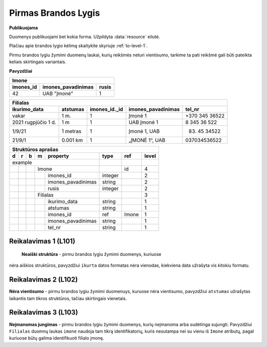 .. default-role:: literal
.. _level1:

Pirmas Brandos Lygis
====================

**Publikuojama**

Duomenys publikuojami bet kokia forma. Užpildyta :data:`resource`
eilutė.

Plačiau apie brandos lygio kėlimą skaitykite skyriuje :ref:`to-level-1`.

Pirmu brandos lygiu žymimi duomenų laukai, kurių reikšmės neturi
vientisumo, tarkime ta pati reikšmė gali būti pateikta keliais
skirtingais variantais.

**Pavyzdžiai**

========== =================== ======
Imone                                
-------------------------------------
imones_id  imones_pavadinimas  rusis 
========== =================== ======
42         UAB "Įmonė"         1     
========== =================== ======

==================== ========= ============== =================== ===============
Filialas                                                                         
---------------------------------------------------------------------------------
ikurimo_data         atstumas  imones_id._id  imones_pavadinimas  tel_nr         
==================== ========= ============== =================== ===============
vakar                1 m.      1              Įmonė 1             +370 345 36522 
2021 rugpjūčio 1 d.  1 m       1              UAB Įmonė 1         8 345 36 522   
1/9/21               1 metras  1              Įmonė 1, UAB        (83) 45 34522  
21/9/1               0.001 km  1              „ĮMONĖ 1“, UAB      037034536522   
==================== ========= ============== =================== ===============

== == == == ===================== ========= =========== =====
Struktūros aprašas
-------------------------------------------------------------
d  r  b  m  property              type      ref         level
== == == == ===================== ========= =========== =====
example                                                  
--------------------------------- --------- ----------- -----
\        Imone                              id          4
-- -- -- ------------------------ --------- ----------- -----
\           imones_id             integer               2
\           imones_pavadinimas    string                2
\           rusis                 integer               2     
\        Filialas                                       3
-- -- -- ------------------------ --------- ----------- -----
\           ikurimo_data          string                1
\           atstumas              string                1
\           imones_id             ref       Imone       1
\           imones_pavadinimas    string                1
\           tel_nr                string                1
== == == == ===================== ========= =========== =====

.. _level101:

Reikalavimas 1 (L101)
---------------------
 **Neaiški struktūra** - pirmu brandos lygiu žymimi duomenys, kuriuose
nėra aiškios struktūros, pavyzdžiui `ikurta` datos formatas nėra
vienodas, kiekviena data užrašyta vis kitokiu formatu.

.. _level102:

Reikalavimas 2 (L102)
---------------------
**Nėra vientisumo** - pirmu brandos lygiu žymimi duomenuys, kuruose
nėra vientisumo, pavyzdžiui `atstumas` užrašytas laikantis tam tikros
struktūros, tačiau skirtingais vienetais.

.. _level103:

Reikalavimas 3 (L103)
---------------------
**Neįmanomas jungimas** - pirmu brandos lygiu žymimi
duomenys, kurių neįmanoma arba sudėtinga sujungti. Pavyzdžiui
`Filialas` duomnų laukas `imone` naudoja tam tikrą identifikatorių,
kuris nesutampa nei su vienu iš `Imone` atributų, pagal kuriuose būtų
galima identifikuoti filialo įmonę.




